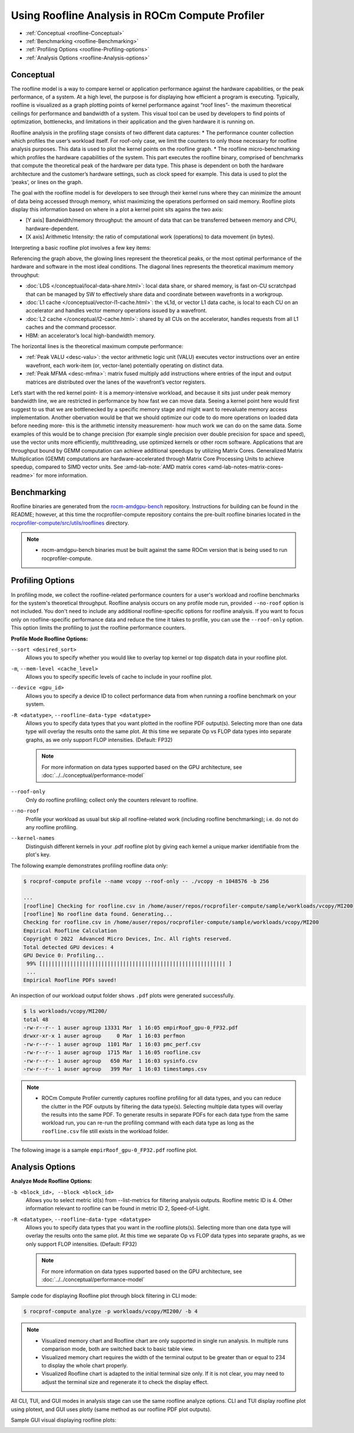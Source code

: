 .. meta::
   :description: ROCm Compute Profiler: Roofline Analysis
   :keywords: ROCm Compute Profiler, ROCm, profiler, tool, Instinct, accelerator, AMD, profiling, profile mode, analysis, analyze mode, roofline, benchmark, MFMA, plot

********************************************
Using Roofline Analysis in ROCm Compute Profiler
********************************************

* :ref:`Conceptual <roofline-Conceptual>`
* :ref:`Benchmarking <roofline-Benchmarking>`
* :ref:`Profiling Options <roofline-Profiling-options>`
* :ref:`Analysis Options <roofline-Analysis-options>`

.. _roofline-Conceptual:
---------------------
Conceptual
---------------------
The roofline model is a way to compare kernel or application performance against the hardware capabilities, or the peak performance, of a system.
At a high level, the purpose is for displaying how efficient a program is executing. Typically, roofline is visualized as a graph plotting points of kernel performance against “roof lines”- the maximum theoretical ceilings for performance and bandwidth of a system. This visual tool can be used by developers to find points of optimization, bottlenecks, and limitations in their application and the given hardware it is running on.

Roofline analysis in the profiling stage consists of two different data captures:
* The performance counter collection which profiles the user’s workload itself. For roof-only case, we limit the counters to only those necessary for roofline analysis purposes. This data is used to plot the kernel points on the roofline graph.
* The roofline micro-benchmarking which profiles the hardware capabilities of the system. This part executes the roofline binary, comprised of benchmarks that compute the theoretical peak of the hardware per data type. This phase is dependent on both the hardware architecture and the customer’s hardware settings, such as clock speed for example. This data is used to plot the ‘peaks’, or lines on the graph.

.. image:: ../data/roofline/hw_counter_collection_phase.png
   :align: left
   :alt: Hardware counter collection phase
   :width: 800

.. image:: ../data/roofline/roofline_benchmarking_phase.png
   :align: left
   :alt: Roofline benchmarking phase
   :width: 800

The goal with the roofline model is for developers to see through their kernel runs where they can minimize the amount of data being accessed through memory,
whist maximizing the operations performed on said memory. Roofline plots display this information based on where in a plot a kernel point sits agains the two axis:

* [Y axis] Bandwidth/memory throughput: the amount of data that can be transferred between memory and CPU, hardware-dependent.

* [X axis] Arithmetic Intensity: the ratio of computational work (operations) to data movement (in bytes).

.. image:: ../data/roofline/simple_roof_example.png
   :align: left
   :alt: Simple roofline analysis plot
   :width: 800

Interpreting a basic roofline plot involves a few key items:

.. image:: ../data/roofline/roofline_efficiency.png
   :align: left
   :width: 800

Referencing the graph above, the glowing lines represent the theoretical peaks, or the most optimal performance of the hardware and software in the most ideal conditions.
The diagonal lines represents the theoretical maximum memory throughput:

* :doc:`LDS </conceptual/local-data-share.html>`: local data share, or shared memory, is fast on-CU scratchpad that can be managed by SW to effectively share data and coordinate between wavefronts in a workgroup.

* :doc:`L1 cache </conceptual/vector-l1-cache.html>`: the vL1d, or vector L1 data cache, is local to each CU on an accelerator and handles vector memory operations issued by a wavefront.

* :doc:`L2 cache </conceptual/l2-cache.html>`: shared by all CUs on the accelerator, handles requests from all L1 caches and the command processor.

* HBM: an accelerator’s local high-bandwidth memory.

The horizontal lines is the theoretical maximum compute performance:

* :ref:`Peak VALU <desc-valu>`: the vector arithmetic logic unit (VALU) executes vector instructions over an entire wavefront, each work-item (or, vector-lane) potentially operating on distinct data.

* :ref:`Peak MFMA <desc-mfma>`: matrix fused multiply add instructions where entries of the input and output matrices are distributed over the lanes of the wavefront’s vector registers.

Let’s start with the red kernel point- it is a memory-intensive workload, and because it sits just under peak memory bandwidth line, we are restricted in performance by how fast we can move data. Seeing a kernel point here would first suggest to us that we are bottlenecked by a specific memory stage and might want to reevaluate memory access implementation. Another obervation would be that we should optimize our code to do more operations on loaded data before needing more- this is the arithmetic intensity measurement- how much work we can do on the same data. Some examples of this would be to change precision (for example single precision over double precision for space and speed), use the vector units more efficiently, multithreading, use optimized kernels or other rocm software. Applications that are throughput bound by GEMM computation can achieve additional speedups by utilizing Matrix Cores. Generalized Matrix Multiplication (GEMM) computations are hardware-accelerated through Matrix Core Processing Units to achieve speedup, compared to SIMD vector units.
See :amd-lab-note:`AMD matrix cores <amd-lab-notes-matrix-cores-readme>` for more information.

.. _roofline-Benchmarking:
---------------------
Benchmarking
---------------------
Roofline binaries are generated from the `rocm-amdgpu-bench <https://github.com/ROCm/rocm-amdgpu-bench>`_ repository. Instructions for building can be found in the README; however, at this time the rocprofiler-compute repository contains the pre-built roofline binaries located in the `rocprofiler-compute/src/utils/rooflines <https://github.com/ROCm/rocprofiler-compute/tree/amd-mainline/src/utils/rooflines>`_ directory.

.. note::
   * rocm-amdgpu-bench binaries must be built against the same ROCm version that is being used to run rocprofiler-compute.

.. _roofline-Profiling-options:
---------------------
Profiling Options
---------------------
In profiling mode, we collect the roofline-related performance counters for a user's workload and roofline benchmarks for the system's theoretical throughput. Roofline analysis occurs on any profile mode run, provided ``--no-roof`` option is not included. You don't need to include any additional roofline-specific options for roofline analysis. If you want to focus only on roofline-specific performance data and reduce the time it takes to profile, you can use the ``--roof-only`` option. This option limits the profiling to just the roofline performance counters.

**Profile Mode Roofline Options:**

``--sort <desired_sort>``
   Allows you to specify whether you would like to overlay top kernel or top
   dispatch data in your roofline plot.

``-m``, ``--mem-level <cache_level>``
   Allows you to specify specific levels of cache to include in your roofline
   plot.

``--device <gpu_id>``
   Allows you to specify a device ID to collect performance data from when
   running a roofline benchmark on your system.

``-R <datatype>``, ``--roofline-data-type <datatype>``
   Allows you to specify data types that you want plotted in the roofline PDF output(s). Selecting more than one data type will overlay the results onto the same plot. At this time we separate Op vs FLOP data types into separate graphs, as we only support FLOP intensities. (Default: FP32)

   .. note::
      For more information on data types supported based on the GPU architecture, see :doc:`../../conceptual/performance-model`

``--roof-only``
   Only do roofline profiling; collect only the counters relevant to roofline.

``--no-roof``
   Profile your workload as usual but skip all roofline-related work (including roofline benchmarking); i.e. do not do any roofline profiling.

``--kernel-names``
   Distinguish different kernels in your .pdf roofline plot by giving each kernel a unique marker identifiable from the plot's key.

The following example demonstrates profiling roofline data only:

.. code-block:: shell-session

   $ rocprof-compute profile --name vcopy --roof-only -- ./vcopy -n 1048576 -b 256

   ...
   [roofline] Checking for roofline.csv in /home/auser/repos/rocprofiler-compute/sample/workloads/vcopy/MI200
   [roofline] No roofline data found. Generating...
   Checking for roofline.csv in /home/auser/repos/rocprofiler-compute/sample/workloads/vcopy/MI200
   Empirical Roofline Calculation
   Copyright © 2022  Advanced Micro Devices, Inc. All rights reserved.
   Total detected GPU devices: 4
   GPU Device 0: Profiling...
    99% [||||||||||||||||||||||||||||||||||||||||||||||||||||||||||| ]
    ...
   Empirical Roofline PDFs saved!

An inspection of our workload output folder shows ``.pdf`` plots were generated
successfully.

.. code-block:: shell-session

   $ ls workloads/vcopy/MI200/
   total 48
   -rw-r--r-- 1 auser agroup 13331 Mar  1 16:05 empirRoof_gpu-0_FP32.pdf
   drwxr-xr-x 1 auser agroup     0 Mar  1 16:03 perfmon
   -rw-r--r-- 1 auser agroup  1101 Mar  1 16:03 pmc_perf.csv
   -rw-r--r-- 1 auser agroup  1715 Mar  1 16:05 roofline.csv
   -rw-r--r-- 1 auser agroup   650 Mar  1 16:03 sysinfo.csv
   -rw-r--r-- 1 auser agroup   399 Mar  1 16:03 timestamps.csv

.. note::

   * ROCm Compute Profiler currently captures roofline profiling for all data types, and you can reduce the clutter in the PDF outputs by filtering the data type(s). Selecting multiple data types will overlay the results into the same PDF. To generate results in separate PDFs for each data type from the same workload run, you can re-run the profiling command with each data type as long as the ``roofline.csv`` file still exists in the workload folder.

The following image is a sample ``empirRoof_gpu-0_FP32.pdf`` roofline
plot.

.. image:: ../data/profile/sample-roof-plot.jpg
   :align: center
   :alt: Sample ROCm Compute Profiler roofline output
   :width: 800

.. _roofline-Analysis-options:
-----------------------
Analysis Options
-----------------------

**Analyze Mode Roofline Options:**

``-b <block_id>, --block <block_id>``
   Allows you to select metric id(s) from --list-metrics for filtering analysis outputs. Roofline metric ID is 4. Other information relevant to roofline can be found in metric ID 2, Speed-of-Light.

``-R <datatype>``, ``--roofline-data-type <datatype>``
   Allows you to specify data types that you want in the roofline plots(s). Selecting more than one data type will overlay the results onto the same plot. At this time we separate Op vs FLOP data types into separate graphs, as we only support FLOP intensities. (Default: FP32)

   .. note::

      For more information on data types supported based on the GPU architecture, see :doc:`../../conceptual/performance-model`


Sample code for displaying Roofline plot through block filtering in CLI mode:

.. code-block:: shell-session

   $ rocprof-compute analyze -p workloads/vcopy/MI200/ -b 4

.. image:: ../data/analyze/cli/roofline_chart.png
   :align: left
   :alt: Roofline CLI output

.. note::

   * Visualized memory chart and Roofline chart are only supported in single run analysis. In multiple runs comparison mode, both are switched back to basic table view.
   * Visualized memory chart requires the width of the terminal output to be greater than or equal to 234 to display the whole chart properly.
   * Visualized Roofline chart is adapted to the initial terminal size only. If it is not clear, you may need to adjust the terminal size and regenerate it to check the display effect.

All CLI, TUI, and GUI modes in analysis stage can use the same roofline analyze options. CLI and TUI display roofline plot using plotext, and GUI uses plotly (same method as our roofline PDF plot outputs).

Sample GUI visual displaying roofline plots:

.. image:: ../data/analyze/standalone_gui.png
   :align: left
   :alt: Roofline GUI output
